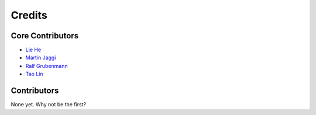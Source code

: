 =======
Credits
=======

Core Contributors
----------------

* `Lie He <https://github.com/LiamHe>`_
* `Martin Jaggi <https://github.com/martinjaggi>`_
* `Ralf Grubenmann <https://github.com/Panaetius>`_
* `Tao Lin <https://github.com/IamTao>`_

Contributors
------------

None yet. Why not be the first?
